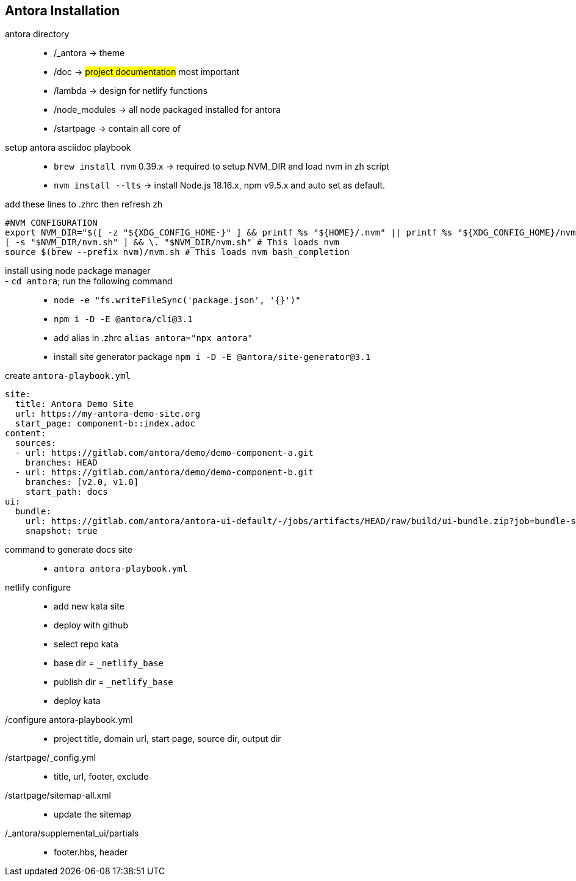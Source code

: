 == Antora Installation

antora directory::
- /_antora -> theme
- /doc -> #project documentation# most important
- /lambda -> design for netlify functions
- /node_modules -> all node packaged installed for antora
- /startpage -> contain all core of

setup antora asciidoc playbook::
- `brew install nvm` 0.39.x -> required to setup NVM_DIR and load nvm in zh script
- `nvm install --lts` -> install Node.js 18.16.x, npm v9.5.x and auto set as default.

add these lines to .zhrc then refresh zh::
[source,shell]
----
#NVM CONFIGURATION
export NVM_DIR="$([ -z "${XDG_CONFIG_HOME-}" ] && printf %s "${HOME}/.nvm" || printf %s "${XDG_CONFIG_HOME}/nvm")"
[ -s "$NVM_DIR/nvm.sh" ] && \. "$NVM_DIR/nvm.sh" # This loads nvm
source $(brew --prefix nvm)/nvm.sh # This loads nvm bash_completion
----

install using node package manager::
- `cd antora`; run the following command::
- `node -e "fs.writeFileSync('package.json', '{}')"`
- `npm i -D -E @antora/cli@3.1`
- add alias in .zhrc `alias antora="npx antora"`
- install site generator package `npm i -D -E @antora/site-generator@3.1`

create `antora-playbook.yml`::
[source,yaml]
----
site:
  title: Antora Demo Site
  url: https://my-antora-demo-site.org
  start_page: component-b::index.adoc
content:
  sources:
  - url: https://gitlab.com/antora/demo/demo-component-a.git
    branches: HEAD
  - url: https://gitlab.com/antora/demo/demo-component-b.git
    branches: [v2.0, v1.0]
    start_path: docs
ui:
  bundle:
    url: https://gitlab.com/antora/antora-ui-default/-/jobs/artifacts/HEAD/raw/build/ui-bundle.zip?job=bundle-stable
    snapshot: true
----

command to generate docs site::
- `antora antora-playbook.yml`

netlify configure::
- add new kata site
- deploy with github
- select repo kata
- base dir = `_netlify_base`
- publish dir = `_netlify_base`
- deploy kata

/configure antora-playbook.yml::
- project title, domain url, start page, source dir, output dir

/startpage/_config.yml::
- title, url, footer, exclude

/startpage/sitemap-all.xml::
- update the sitemap

/_antora/supplemental_ui/partials::
- footer.hbs, header
